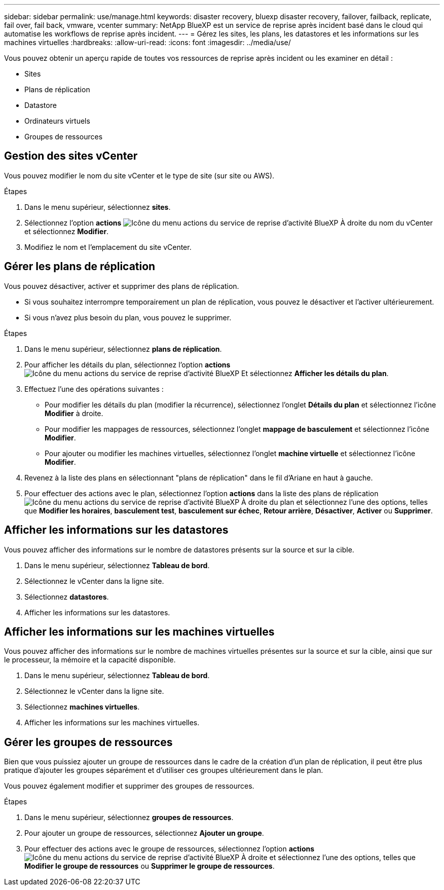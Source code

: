 ---
sidebar: sidebar 
permalink: use/manage.html 
keywords: disaster recovery, bluexp disaster recovery, failover, failback, replicate, fail over, fail back, vmware, vcenter 
summary: NetApp BlueXP est un service de reprise après incident basé dans le cloud qui automatise les workflows de reprise après incident. 
---
= Gérez les sites, les plans, les datastores et les informations sur les machines virtuelles
:hardbreaks:
:allow-uri-read: 
:icons: font
:imagesdir: ../media/use/


[role="lead"]
Vous pouvez obtenir un aperçu rapide de toutes vos ressources de reprise après incident ou les examiner en détail :

* Sites
* Plans de réplication
* Datastore
* Ordinateurs virtuels
* Groupes de ressources




== Gestion des sites vCenter

Vous pouvez modifier le nom du site vCenter et le type de site (sur site ou AWS).

.Étapes
. Dans le menu supérieur, sélectionnez *sites*.
. Sélectionnez l'option *actions* image:../use/icon-horizontal-dots.png["Icône du menu actions du service de reprise d'activité BlueXP"]  À droite du nom du vCenter et sélectionnez *Modifier*.
. Modifiez le nom et l'emplacement du site vCenter.




== Gérer les plans de réplication

Vous pouvez désactiver, activer et supprimer des plans de réplication.

* Si vous souhaitez interrompre temporairement un plan de réplication, vous pouvez le désactiver et l'activer ultérieurement.
* Si vous n'avez plus besoin du plan, vous pouvez le supprimer.


.Étapes
. Dans le menu supérieur, sélectionnez *plans de réplication*.
. Pour afficher les détails du plan, sélectionnez l'option *actions* image:../use/icon-horizontal-dots.png["Icône du menu actions du service de reprise d'activité BlueXP"] Et sélectionnez *Afficher les détails du plan*.
. Effectuez l'une des opérations suivantes :
+
** Pour modifier les détails du plan (modifier la récurrence), sélectionnez l'onglet *Détails du plan* et sélectionnez l'icône *Modifier* à droite.
** Pour modifier les mappages de ressources, sélectionnez l'onglet *mappage de basculement* et sélectionnez l'icône *Modifier*.
** Pour ajouter ou modifier les machines virtuelles, sélectionnez l'onglet *machine virtuelle* et sélectionnez l'icône *Modifier*.


. Revenez à la liste des plans en sélectionnant "plans de réplication" dans le fil d'Ariane en haut à gauche.
. Pour effectuer des actions avec le plan, sélectionnez l'option *actions* dans la liste des plans de réplication image:../use/icon-horizontal-dots.png["Icône du menu actions du service de reprise d'activité BlueXP"]  À droite du plan et sélectionnez l'une des options, telles que *Modifier les horaires*, *basculement test*, *basculement sur échec*, *Retour arrière*, *Désactiver*, *Activer* ou *Supprimer*.




== Afficher les informations sur les datastores

Vous pouvez afficher des informations sur le nombre de datastores présents sur la source et sur la cible.

. Dans le menu supérieur, sélectionnez *Tableau de bord*.
. Sélectionnez le vCenter dans la ligne site.
. Sélectionnez *datastores*.
. Afficher les informations sur les datastores.




== Afficher les informations sur les machines virtuelles

Vous pouvez afficher des informations sur le nombre de machines virtuelles présentes sur la source et sur la cible, ainsi que sur le processeur, la mémoire et la capacité disponible.

. Dans le menu supérieur, sélectionnez *Tableau de bord*.
. Sélectionnez le vCenter dans la ligne site.
. Sélectionnez *machines virtuelles*.
. Afficher les informations sur les machines virtuelles.




== Gérer les groupes de ressources

Bien que vous puissiez ajouter un groupe de ressources dans le cadre de la création d'un plan de réplication, il peut être plus pratique d'ajouter les groupes séparément et d'utiliser ces groupes ultérieurement dans le plan.

Vous pouvez également modifier et supprimer des groupes de ressources.

.Étapes
. Dans le menu supérieur, sélectionnez *groupes de ressources*.
. Pour ajouter un groupe de ressources, sélectionnez *Ajouter un groupe*.
. Pour effectuer des actions avec le groupe de ressources, sélectionnez l'option *actions* image:../use/icon-horizontal-dots.png["Icône du menu actions du service de reprise d'activité BlueXP"]  À droite et sélectionnez l'une des options, telles que *Modifier le groupe de ressources* ou *Supprimer le groupe de ressources*.

